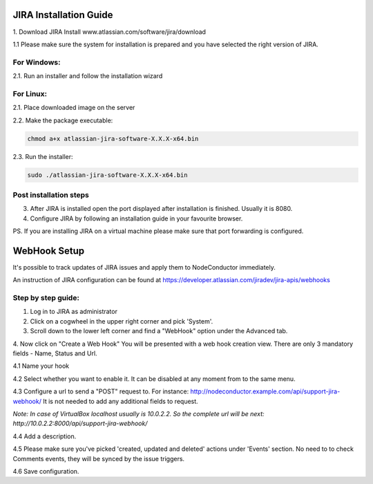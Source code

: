 
JIRA Installation Guide
-----------------------

1. Download JIRA Install
www.atlassian.com/software/jira/download

1.1 Please make sure the system for installation is prepared and you have selected the right version of JIRA.

For Windows:
^^^^^^^^^^^^
2.1. Run an installer and follow the installation wizard

For Linux:
^^^^^^^^^^
2.1. Place downloaded image on the server

2.2. Make the package executable:

.. code-block:: sh

    chmod a+x atlassian-jira-software-X.X.X-x64.bin


2.3. Run the installer:

.. code-block:: sh

    sudo ./atlassian-jira-software-X.X.X-x64.bin

Post installation steps
^^^^^^^^^^^^^^^^^^^^^^^

3. After JIRA is installed open the port displayed after installation is finished. Usually it is 8080.

4. Configure JIRA by following an installation guide in your favourite browser.

PS. If you are installing JIRA on a virtual machine please make sure that port forwarding is configured.


WebHook Setup
-------------

It's possible to track updates of JIRA issues and apply them to NodeConductor immediately.

An instruction of JIRA configuration can be found at
https://developer.atlassian.com/jiradev/jira-apis/webhooks

Step by step guide:
^^^^^^^^^^^^^^^^^^^

1. Log in to JIRA as administrator


2. Click on a cogwheel in the upper right corner and pick 'System'.

3. Scroll down to the lower left corner and find a "WebHook" option under the Advanced tab.

4. Now click on "Create a Web Hook"
You will be presented with a web hook creation view. There are only 3 mandatory fields - Name, Status and Url.

4.1 Name your hook

4.2 Select whether you want to enable it. It can be disabled at any moment from to the same menu.

4.3 Configure a url to send a "POST" request to. For instance: http://nodeconductor.example.com/api/support-jira-webhook/
It is not needed to add any additional fields to request.

*Note: In case of VirtualBox localhost usually is 10.0.2.2. So the complete url will be next: http://10.0.2.2:8000/api/support-jira-webhook/*

4.4 Add a description.

4.5 Please make sure you've picked 'created, updated and deleted' actions under 'Events' section.
No need to to check Comments events, they will be synced by the issue triggers.

4.6 Save configuration.